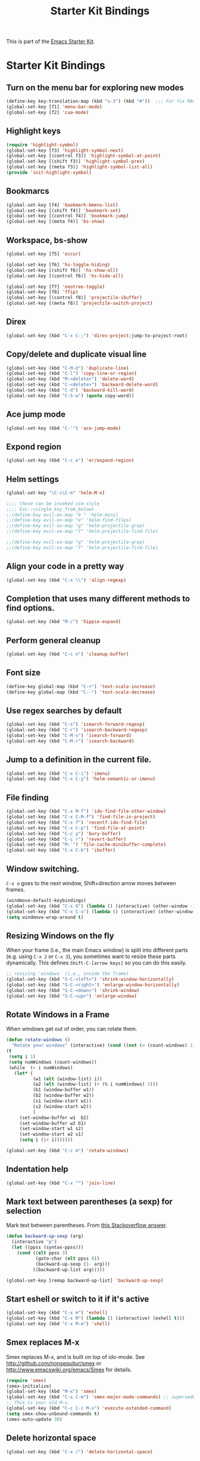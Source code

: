#+TITLE: Starter Kit Bindings
#+OPTIONS: toc:nil num:nil ^:nil

This is part of the [[file:starter-kit.org][Emacs Starter Kit]].

* Starter Kit Bindings

** Turn on the menu bar for exploring new modes
#+begin_src emacs-lisp
  (define-key key-translation-map (kbd "s-3") (kbd "#"))  ;;; For fix MACOS # symbol
  (global-set-key [f1] 'menu-bar-mode)
  (global-set-key [f2] 'cua-mode)
#+end_src


** Highlight keys
#+srcname: Highlight_keys
#+begin_src emacs-lisp
  (require 'highlight-symbol)
  (global-set-key [f3] 'highlight-symbol-next)
  (global-set-key [(control f3)] 'highlight-symbol-at-point)
  (global-set-key [(shift f3)] 'highlight-symbol-prev)
  (global-set-key [(meta f3)] 'highlight-symbol-list-all)
  (provide 'init-highlight-symbol)
#+end_src


** Bookmarcs
#+begin_src emacs-lisp
  (global-set-key [f4] 'bookmark-bmenu-list)
  (global-set-key [(shift f4)] 'bookmark-set)
  (global-set-key [(control f4)] 'bookmark-jump)
  (global-set-key [(meta f4)] 'bs-show)
#+end_src


** Workspace, bs-show
#+begin_src emacs-lisp
  (global-set-key [f5] 'occur)

  (global-set-key [f6] 'hs-toggle-hiding)
  (global-set-key [(shift f6)] 'hs-show-all)
  (global-set-key [(control f6)] 'hs-hide-all)

  (global-set-key [f7] 'neotree-toggle)
  (global-set-key [f8] 'ffip)
  (global-set-key [(control f8)] 'projectile-ibuffer)
  (global-set-key [(meta f8)] 'projectile-switch-project)
#+end_src


** Direx
#+begin_src emacs-lisp
  (global-set-key (kbd "C-x C-;") 'direx-project:jump-to-project-root)
#+end_src


** Copy/delete and duplicate visual line
#+begin_src emacs-lisp
  (global-set-key (kbd "C-M-d") 'duplicate-line)
  (global-set-key (kbd "C-l") 'copy-line-or-region)
  (global-set-key (kbd "M-<delete>") 'delete-word)
  (global-set-key (kbd "C-<delete>") 'backward-delete-word)
  (global-set-key (kbd "C-d") 'backward-kill-word)
  (global-set-key (kbd "C-S-w") (quote copy-word))
#+end_src


** Ace jump mode
#+begin_src emacs-lisp
  (global-set-key (kbd "C-'") 'ace-jump-mode)
#+end_src


** Expond region
#+begin_src emacs-lisp
  (global-set-key (kbd "C-c e") 'er/expand-region)
#+end_src


** Helm settings
#+begin_src emacs-lisp
  (global-set-key "\C-c\C-m" 'helm-M-x)

  ;;;; these can be invoked vim-style
  ;;;; Esc-:<single_key_from_below>
  ;;(define-key evil-ex-map "b " 'helm-mini)
  ;;(define-key evil-ex-map "e" 'helm-find-files)
  ;;(define-key evil-ex-map "g" 'helm-projectile-grep)
  ;;(define-key evil-ex-map "f" 'helm-projectile-find-file)

  ;;(define-key evil-ex-map "g" 'helm-projectile-grep)
  ;;(define-key evil-ex-map "f" 'helm-projectile-find-file)
#+end_src


** Align your code in a pretty way
#+begin_src emacs-lisp
  (global-set-key (kbd "C-x \\") 'align-regexp)
#+end_src


** Completion that uses many different methods to find options.
#+begin_src emacs-lisp
  (global-set-key (kbd "M-/") 'hippie-expand)
#+end_src


** Perform general cleanup
#+begin_src emacs-lisp
  (global-set-key (kbd "C-c n") 'cleanup-buffer)
#+end_src


** Font size
#+begin_src emacs-lisp
  (define-key global-map (kbd "C-+") 'text-scale-increase)
  (define-key global-map (kbd "C--") 'text-scale-decrease)
#+end_src


** Use regex searches by default
#+begin_src emacs-lisp
  (global-set-key (kbd "C-s") 'isearch-forward-regexp)
  (global-set-key (kbd "C-r") 'isearch-backward-regexp)
  (global-set-key (kbd "C-M-s") 'isearch-forward)
  (global-set-key (kbd "C-M-r") 'isearch-backward)
#+end_src


** Jump to a definition in the current file.
#+begin_src emacs-lisp
  (global-set-key (kbd "C-x C-i") 'imenu)
  (global-set-key (kbd "C-x C-y") 'helm-semantic-or-imenu)
#+end_src


** File finding
#+begin_src emacs-lisp
  (global-set-key (kbd "C-x M-f") 'ido-find-file-other-window)
  (global-set-key (kbd "C-x C-M-f") 'find-file-in-project)
  (global-set-key (kbd "C-x f") 'recentf-ido-find-file)
  (global-set-key (kbd "C-x C-p") 'find-file-at-point)
  (global-set-key (kbd "C-c y") 'bury-buffer)
  (global-set-key (kbd "C-c r") 'revert-buffer)
  (global-set-key (kbd "M-`") 'file-cache-minibuffer-complete)
  (global-set-key (kbd "C-x C-b") 'ibuffer)
#+end_src


** Window switching.
=C-x o= goes to the next window, Shift+direction arrow moves between frames.
#+begin_src emacs-lisp
  (windmove-default-keybindings)
  (global-set-key (kbd "C-x O") (lambda () (interactive) (other-window -1))) ;; back one
  (global-set-key (kbd "C-x C-o") (lambda () (interactive) (other-window 2))) ;; forward two
  (setq windmove-wrap-around t)
#+end_src


** Resizing Windows on the fly
When your frame (i.e., the main Emacs window) is split into different parts (e.g. using =C-x 2= or =C-x 3=), you sometimes want to resize these parts dynamically. This defines =Shift-C-[arrow keys]= so you can do this easily.

#+srcname: resize-splits
#+begin_src emacs-lisp
  ;; resizing 'windows' (i.e., inside the frame)
  (global-set-key (kbd "S-C-<left>") 'shrink-window-horizontally)
  (global-set-key (kbd "S-C-<right>") 'enlarge-window-horizontally)
  (global-set-key (kbd "S-C-<down>") 'shrink-window)
  (global-set-key (kbd "S-C-<up>") 'enlarge-window)
#+end_src


** Rotate Windows in a Frame
When windows get out of order, you can rotate them.

#+source: rotate-windows
#+begin_src emacs-lisp
  (defun rotate-windows ()
    "Rotate your windows" (interactive) (cond ((not (> (count-windows) 1)) (message "You can't rotate a single window!"))
  (t
   (setq i 1)
   (setq numWindows (count-windows))
   (while  (< i numWindows)
     (let* (
            (w1 (elt (window-list) i))
            (w2 (elt (window-list) (+ (% i numWindows) 1)))
            (b1 (window-buffer w1))
            (b2 (window-buffer w2))
            (s1 (window-start w1))
            (s2 (window-start w2))
            )
       (set-window-buffer w1  b2)
       (set-window-buffer w2 b1)
       (set-window-start w1 s2)
       (set-window-start w2 s1)
       (setq i (1+ i)))))))

  (global-set-key (kbd "C-c m") 'rotate-windows)
#+end_src


** Indentation help
#+begin_src emacs-lisp
  (global-set-key (kbd "C-x ^") 'join-line)
#+end_src


** Mark text between parentheses (a sexp) for selection
 Mark text between parentheses. From [[http://stackoverflow.com/questions/5194417/how-to-mark-the-text-between-the-parentheses-in-emacs][this Stackoverflow answer]].
#+source: backward-up-sexp
#+begin_src emacs-lisp
  (defun backward-up-sexp (arg)
    (interactive "p")
    (let ((ppss (syntax-ppss)))
      (cond ((elt ppss 3)
             (goto-char (elt ppss 8))
             (backward-up-sexp (1- arg)))
            ((backward-up-list arg)))))

  (global-set-key [remap backward-up-list] 'backward-up-sexp)
#+end_src


** Start eshell or switch to it if it's active
#+begin_src emacs-lisp
  (global-set-key (kbd "C-x m") 'eshell)
  (global-set-key (kbd "C-x M") (lambda () (interactive) (eshell t)))
  (global-set-key (kbd "C-x M-m") 'shell)
#+end_src


** Smex replaces M-x
    Smex replaces M-x, and is built on top of ido-mode. See
    http://github.com/nonsequitur/smex or
    http://www.emacswiki.org/emacs/Smex for details.
#+srcname: smex
#+begin_src emacs-lisp
  (require 'smex)
  (smex-initialize)
  (global-set-key (kbd "M-x") 'smex)
  (global-set-key (kbd "C-x C-m") 'smex-major-mode-commands) ;; supersedes binding in starter-kit-bindings.org
  ;; This is your old M-x.
  (global-set-key (kbd "C-c C-c M-x") 'execute-extended-command)
  (setq smex-show-unbound-commands t)
  (smex-auto-update 30)
#+end_src


** Delete horizontal space
#+begin_src emacs-lisp
  (global-set-key (kbd "C-x /") 'delete-horizontal-space)
#+end_src


** Activate occur easily inside isearch
#+begin_src emacs-lisp
  (define-key isearch-mode-map (kbd "C-o")
    (lambda () (interactive)
      (let ((case-fold-search isearch-case-fold-search))
        (occur (if isearch-regexp isearch-string (regexp-quote isearch-string))))))
#+end_src


** Org-mode
Two global binding for Org-mode (see [[file:starter-kit-org.org][starter-kit-org]])
#+begin_src emacs-lisp
  (global-set-key (kbd "C-c l") 'org-store-lin)
  (global-set-key (kbd "C-c c") 'org-capture)
  (global-set-key (kbd "C-c a") 'org-agenda)
  (global-set-key (kbd "C-c b") 'org-iswitchb)
#+end_src


** Move more quickly
#+begin_src emacs-lisp
  (global-set-key (kbd "C-S-n")
                  (lambda () (interactive) (ignore-errors (next-line 5))))

  (global-set-key (kbd "C-S-p")
                  (lambda () (interactive) (ignore-errors (previous-line 5))))

  (global-set-key (kbd "C-S-f")
                  (lambda () (interactive) (ignore-errors (forward-char 5))))

  (global-set-key (kbd "C-S-b")
                  (lambda () (interactive) (ignore-errors (backward-char 5))))
#+end_src


** Magit
It's to the point now where I almost can't use git without magit.
- [[http://zagadka.vm.bytemark.co.uk/magit/][Homepage]]
- [[http://zagadka.vm.bytemark.co.uk/magit/magit.html][Manual]]
- [[http://groups.google.com/group/magit/][Mailing list]]
#+begin_src emacs-lisp
  (global-set-key (kbd "C-x g") 'magit-status)
  (global-set-key (kbd "C-x G") 'magit-show-refs-popup)
#+end_src

#+resname:
: magit-status


*** Search files tools

** Help should search more than just commands
#+begin_src emacs-lisp
  (global-set-key (kbd "C-h a") 'apropos)
#+end_src


** Rgrep
Rgrep is infinitely useful in multi-file projects.
(see [[elisp:(describe-function 'rgrep)]])
#+begin_src emacs-lisp
  (global-set-key (kbd "C-x C-r") 'rgrep)
#+end_src


*** Undo tools

** Winner mode
    Remember the previous window configurations and jump back to them
    as needed (as when, e.g., some other mode messes with your working
    layout.) Rebind the default keys to C-c-up and C-c-down as in a moment
    we'll assign C-c-right for rotating windows.
#+source: local-winner-mode
#+begin_src emacs-lisp
  (winner-mode 1)
  (global-set-key (kbd "C-c <up>") 'winner-undo)
  (global-set-key (kbd "C-c <down>") 'winner-redo)
#+end_src


** Don't Use Suspend Frame
By default C-z is bound to "Suspend Frame", which minimizes Emacs. I find this of no use. Bind it to "Undo" instead.
#+source: disable-suspend-frame
#+begin_src emacs-lisp
  ;; I can't remember ever having meant to use C-z to suspend the frame
  (global-set-key (kbd "C-z") 'undo)
#+end_src


** CUA mode for rectangle editing
Sometimes very useful (but we don't use the core cua keys.)
#+source: cua-rectangle
#+begin_src emacs-lisp
  (setq cua-enable-cua-keys nil)
  (cua-mode)
#+end_src


** Closing
#+begin_src emacs-lisp
  (provide 'starter-kit-bindings)
#+end_src


#+source: message-line
#+begin_src emacs-lisp
  (message "------ Starter Kit Binding loaded ------")
#+end_src
